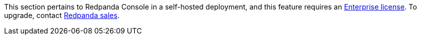 This section pertains to Redpanda Console in a self-hosted deployment, and this feature requires an xref:get-started:licenses.adoc[Enterprise license]. To upgrade, contact https://redpanda.com/try-redpanda?section=enterprise-trial[Redpanda sales^].